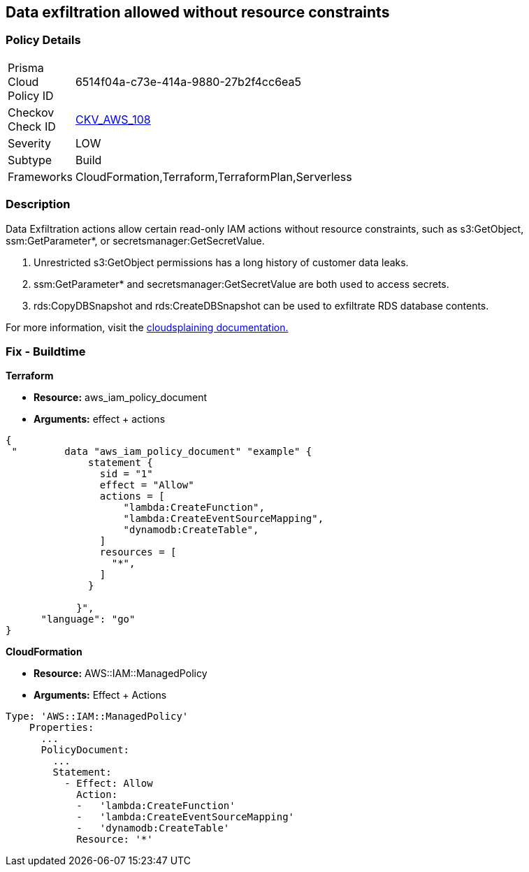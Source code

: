 == Data exfiltration allowed without resource constraints


=== Policy Details 

[width=45%]
[cols="1,1"]
|=== 
|Prisma Cloud Policy ID 
| 6514f04a-c73e-414a-9880-27b2f4cc6ea5

|Checkov Check ID 
| https://github.com/bridgecrewio/checkov/tree/master/checkov/terraform/checks/data/aws/IAMDataExfiltration.py[CKV_AWS_108]

|Severity
|LOW

|Subtype
|Build

|Frameworks
|CloudFormation,Terraform,TerraformPlan,Serverless

|=== 



=== Description


Data Exfiltration actions allow certain read-only IAM actions without resource constraints, such as s3:GetObject, ssm:GetParameter*, or secretsmanager:GetSecretValue.

. Unrestricted s3:GetObject permissions has a long history of customer data leaks.
. ssm:GetParameter* and secretsmanager:GetSecretValue are both used to access secrets.
. rds:CopyDBSnapshot and rds:CreateDBSnapshot can be used to exfiltrate RDS database contents.

For more information, visit the https://cloudsplaining.readthedocs.io/en/latest/glossary/data-exfiltration/[cloudsplaining documentation.]

=== Fix - Buildtime


*Terraform*


* *Resource:* aws_iam_policy_document
* *Arguments:* effect + actions


[source,go]
----
{
 "        data "aws_iam_policy_document" "example" {
              statement {
                sid = "1"
                effect = "Allow"
                actions = [
                    "lambda:CreateFunction",
                    "lambda:CreateEventSourceMapping",
                    "dynamodb:CreateTable",
                ]
                resources = [
                  "*",
                ]
              }

            }",
      "language": "go"
}
----


*CloudFormation* 


* *Resource:* AWS::IAM::ManagedPolicy
* *Arguments:* Effect + Actions


[source,yaml]
----
Type: 'AWS::IAM::ManagedPolicy'
    Properties:
      ...
      PolicyDocument:
        ...
        Statement:
          - Effect: Allow
            Action: 
            -   'lambda:CreateFunction'
            -   'lambda:CreateEventSourceMapping'
            -   'dynamodb:CreateTable'
            Resource: '*'
----
----
